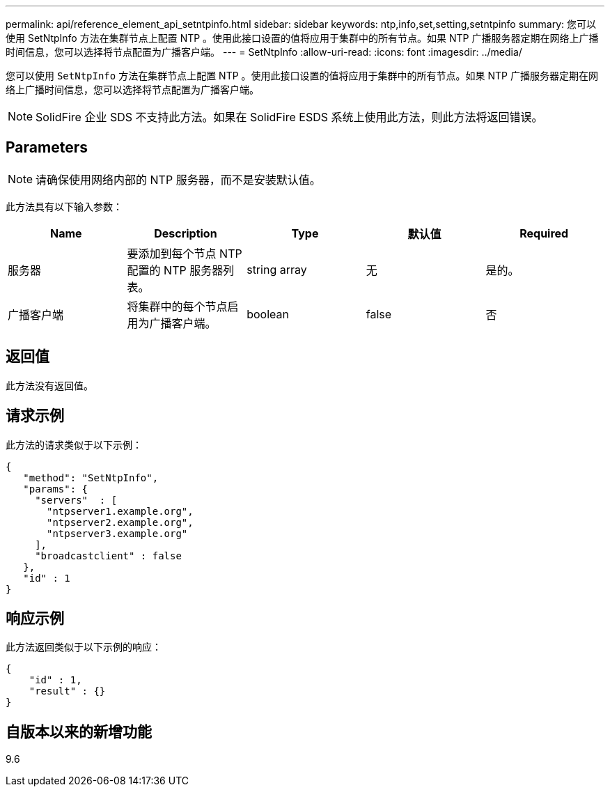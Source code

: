 ---
permalink: api/reference_element_api_setntpinfo.html 
sidebar: sidebar 
keywords: ntp,info,set,setting,setntpinfo 
summary: 您可以使用 SetNtpInfo 方法在集群节点上配置 NTP 。使用此接口设置的值将应用于集群中的所有节点。如果 NTP 广播服务器定期在网络上广播时间信息，您可以选择将节点配置为广播客户端。 
---
= SetNtpInfo
:allow-uri-read: 
:icons: font
:imagesdir: ../media/


[role="lead"]
您可以使用 `SetNtpInfo` 方法在集群节点上配置 NTP 。使用此接口设置的值将应用于集群中的所有节点。如果 NTP 广播服务器定期在网络上广播时间信息，您可以选择将节点配置为广播客户端。


NOTE: SolidFire 企业 SDS 不支持此方法。如果在 SolidFire ESDS 系统上使用此方法，则此方法将返回错误。



== Parameters


NOTE: 请确保使用网络内部的 NTP 服务器，而不是安装默认值。

此方法具有以下输入参数：

|===
| Name | Description | Type | 默认值 | Required 


 a| 
服务器
 a| 
要添加到每个节点 NTP 配置的 NTP 服务器列表。
 a| 
string array
 a| 
无
 a| 
是的。



 a| 
广播客户端
 a| 
将集群中的每个节点启用为广播客户端。
 a| 
boolean
 a| 
false
 a| 
否

|===


== 返回值

此方法没有返回值。



== 请求示例

此方法的请求类似于以下示例：

[listing]
----
{
   "method": "SetNtpInfo",
   "params": {
     "servers"  : [
       "ntpserver1.example.org",
       "ntpserver2.example.org",
       "ntpserver3.example.org"
     ],
     "broadcastclient" : false
   },
   "id" : 1
}
----


== 响应示例

此方法返回类似于以下示例的响应：

[listing]
----
{
    "id" : 1,
    "result" : {}
}
----


== 自版本以来的新增功能

9.6
